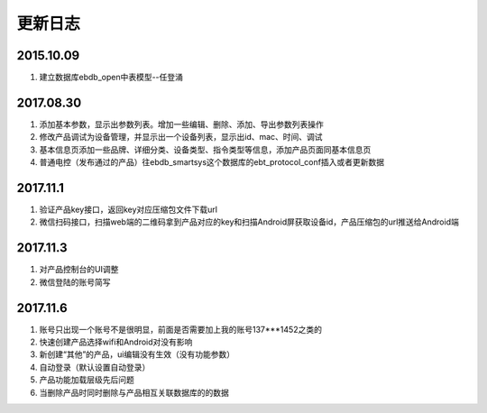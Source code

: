更新日志
========

2015.10.09
-----------
#.  建立数据库ebdb_open中表模型--任登涌

2017.08.30
-----------
#.  添加基本参数，显示出参数列表。增加一些编辑、删除、添加、导出参数列表操作
#.  修改产品调试为设备管理，并显示出一个设备列表，显示出id、mac、时间、调试
#.  基本信息页添加一些品牌、详细分类、设备类型、指令类型等信息，添加产品页面同基本信息页
#.  普通电控（发布通过的产品）往ebdb_smartsys这个数据库的ebt_protocol_conf插入或者更新数据

2017.11.1
-----------
#.  验证产品key接口，返回key对应压缩包文件下载url
#.  微信扫码接口，扫描web端的二维码拿到产品对应的key和扫描Android屏获取设备id，产品压缩包的url推送给Android端

2017.11.3
----------
#. 对产品控制台的UI调整
#. 微信登陆的账号简写

2017.11.6
----------
#. 账号只出现一个账号不是很明显，前面是否需要加上我的账号137***1452之类的
#. 快速创建产品选择wifi和Android对没有影响
#. 新创建“其他”的产品，ui编辑没有生效（没有功能参数）
#. 自动登录（默认设置自动登录）
#. 产品功能加载层级先后问题
#. 当删除产品时同时删除与产品相互关联数据库的的数据
